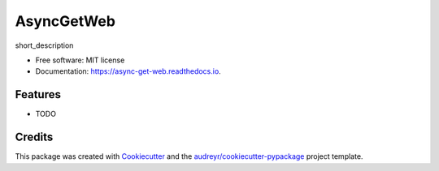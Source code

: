 ===========
AsyncGetWeb
===========


.. image:: https://img.shields.io/pypi/v/async_get_web.svg
        :target: https://pypi.python.org/pypi/async_get_web

.. image:: https://img.shields.io/travis/ruslan-rv-ua/async_get_web.svg
        :target: https://travis-ci.com/ruslan-rv-ua/async_get_web

.. image:: https://readthedocs.org/projects/async-get-web/badge/?version=latest
        :target: https://async-get-web.readthedocs.io/en/latest/?badge=latest
        :alt: Documentation Status




short_description


* Free software: MIT license
* Documentation: https://async-get-web.readthedocs.io.


Features
--------

* TODO

Credits
-------

This package was created with Cookiecutter_ and the `audreyr/cookiecutter-pypackage`_ project template.

.. _Cookiecutter: https://github.com/audreyr/cookiecutter
.. _`audreyr/cookiecutter-pypackage`: https://github.com/audreyr/cookiecutter-pypackage

